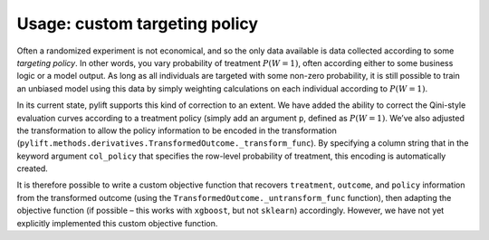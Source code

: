 Usage: custom targeting policy
==============================

Often a randomized experiment is not economical, and so the only data
available is data collected according to some *targeting policy*. In
other words, you vary probability of treatment :math:`P(W=1)`, often
according either to some business logic or a model output. As long as
all individuals are targeted with some non-zero probability, it is still
possible to train an unbiased model using this data by simply weighting
calculations on each individual according to :math:`P(W=1)`.

In its current state, pylift supports this kind of correction to an
extent. We have added the ability to correct the Qini-style evaluation
curves according to a treatment policy (simply add an argument ``p``,
defined as :math:`P(W=1)`. We’ve also adjusted the transformation to allow
the policy information to be encoded in the transformation
(``pylift.methods.derivatives.TransformedOutcome._transform_func``). By
specifying a column string that in the keyword argument ``col_policy``
that specifies the row-level probability of treatment, this encoding is
automatically created.

It is therefore possible to write a custom objective function that
recovers ``treatment``, ``outcome``, and ``policy`` information from the
transformed outcome (using the ``TransformedOutcome._untransform_func``
function), then adapting the objective function (if possible – this
works with ``xgboost``, but not ``sklearn``) accordingly. However, we
have not yet explicitly implemented this custom objective function.
